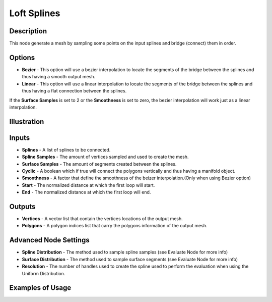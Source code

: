 Loft Splines
============

Description
-----------
This node generate a mesh by sampling some points on the input splines and bridge (connect) them in order.

.. image:: images/loft_splines_node.png
   :width: 160pt

Options
-------

- **Bezier** - This option will use a bezier interpolation to locate the segments of the bridge between the splines and thus having a smooth output mesh.
- **Linear** - This option will use a linear interpolation to locate the segments of the bridge between the splines and thus having a flat connection between the splines.

If the **Surface Samples** is set to 2 or the **Smoothness** is set to zero, the bezier interpolation will work just as a linear interpolation.

Illustration
------------

.. image:: images/loft_splines_node_illustration.png

Inputs
------

- **Splines** - A list of splines to be connected.
- **Spline Samples** - The amount of vertices sampled and used to create the mesh.
- **Surface Samples** - The amount of segments created between the splines.
- **Cyclic** - A boolean which if true will connect the polygons vertically and thus having a manifold object.
- **Smoothness** - A factor that define the smoothness of the beizer interpolation.(Only when using Bezier option)
- **Start** - The normalized distance at which the first loop will start.
- **End** - The normalized distance at which the first loop will end.

Outputs
-------

- **Vertices** - A vector list that contain the vertices locations of the output mesh.
- **Polygons** - A polygon indices list that carry the polygons information of the output mesh.

Advanced Node Settings
----------------------

- **Spline Distribution** - The method used to sample spline samples (see Evaluate Node for more info)
- **Surface Distribution** - The method used to sample surface segments (see Evaluate Node for more info)
- **Resolution** - The number of handles used to create the spline used to perform the evaluation when using the Uniform Distribution.

Examples of Usage
-----------------

.. image:: gifs/loft_splines_node_example.gif
